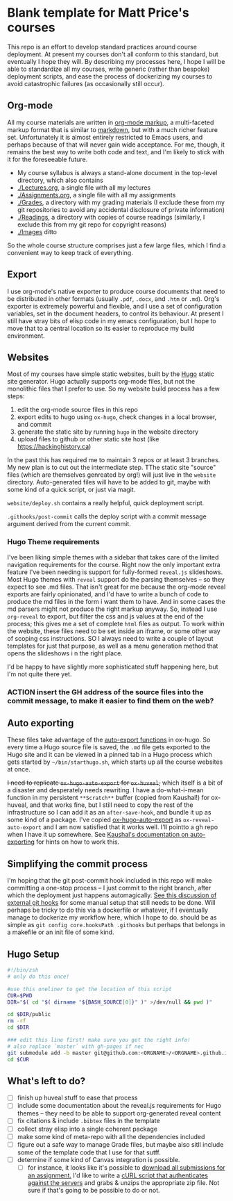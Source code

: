 * Blank template for Matt Price's courses

This repo is an effort to develop standard practices around course deployment. At present my courses don't all conform to this standard, but eventually I hope they will.  By describing my processes here, I hope I will be able to standardize all my courses, write generic (rather than bespoke) deployment scripts, and ease the process of dockerizing my courses to avoid catastrophic failures (as occasionally still occur).  

** Org-mode

All my course materials are written in [[https://org-mode.org][org-mode markup]], a multi-faceted markup format that is similar to [[https://en.wikipedia.org/wiki/Markdown][markdown]], but with a much richer feature set.  Unfortunately it is almost entirely restricted to Emacs users, and perhaps because of that will never gain wide acceptance. For me, though, it remains the best way to write both code and text, and I'm likely to stick with it for the foreseeable future.  
- My course syllabus is always a stand-alone document in the top-level directory, which also contains
- [[./Lectures.org]], a single file with all my lectures
- [[./Assignments.org]], a single file with all my assignments
- [[./Grades]], a directory with my grading materials (I exclude these from my git repositories to avoid any accidental disclosure of private information)
- [[./Readings]], a directory with copies of course readings (similarly, I exclude this from my git repo for copyright reasons)
- [[./Images]] ditto

So the whole course structure comprises just a few large files, which I find a convenient way to keep track of everything. 

** Export
I use org-mode's native exporter to produce course documents that need to be distributed in other formats (usually ~.pdf~, ~.docx~, and ~.htm~ or ~.md~). Org's exporter is extremely powerful and flexible, and I use a set of configuration variables, set in the document headers, to control its behaviour. At present I still have stray bits of elisp code in my emacs configuration, but I hope to move that to a central location so its easier to reproduce my build environment.  


** Websites
Most of my courses have simple static websites, built by the [[https://gohugo.io][Hugo]] static site generator. Hugo actually supports org-mode files, but not the monolithic files that I prefer to use. So my website build process has a few steps:

1. edit the org-mode source files in this repo
2. export edits to hugo using ~ox-hugo~, check changes in a local browser, and commit
3. generate the static site by running ~hugo~ in the website directory
4. upload files to github or other static site host (like [[https://hackinghistory.ca]])

In the past this has required me to maintain 3 repos or at least 3 branches. My new plan is to cut out the intermediate step.  TThe static site "source" files (which are themselves genreated by org!) will just live in the ~website~ directory.  Auto-generated files will have to be added to git, maybe with some kind of a quick script, or just via magit.  

~website/deploy.sh~ contains a really helpful, quick deployment script. 

~.githooks/post-commit~ calls the deploy script with a commit message argument derived from the current commit. 

*** Hugo Theme requirements
I've been liking simple themes with a sidebar that takes care of the limited navigation requirements for the course.  Right now the only important extra feature I've been needing is support for fully-formed ~reveal.js~ slideshows.  Most Hugo themes with ~reveal~ support do the parsing themselves -- so they expect to see .md files.  That isn't great for me because the org-mode reveal exports are fairly opinionated, and I'd have to write a bunch of code to produce the md files in the form i want them to have.  And in some cases the md parsers might not produce the right markup anyway.  So, instead I use ~org-reveal~ to export, but filter the css and js values at the end of the process; this gives me a set of complete ~html~ files as output.  To work within the website, these files need to be set inside an iframe, or some other way of scoping css instructions.  SO I always need to write a couple of layout templates for just that purpose, as well as a menu generation method that opens the slideshows i n the right place.  

I'd be happy to have slightly more sophisticated stuff happening here, but I'm not quite there yet.  

*** ACTION insert the GH address of the source files into the commit message, to make it easier to find them on the web?

** Auto exporting
These files take advantage of the [[https://ox-hugo.scripter.co/doc/auto-export-on-saving/][auto-export functions]] in ox-hugo. So every time a Hugo source file is saved, the ~.md~ file gets exported to the Hugo site and it can be viewed in a pinned tab in a Hugo process which gets started by ~~/bin/starthugo.sh~, which starts up all the course websites at once.  

+I need to replicate ~ox-hugo-auto-export~ for ~ox-huveal~,+ which itself is a bit of a disaster and desperately needs rewriting. I have a do-what-i-mean function in my persistent ~**Scratch**~ buffer (copied from Kaushal!) for ox-huveal, and that works fine, but I still need to copy the rest of the infrastructure so I can add it as an ~after-save-hook~, and bundle it up as some kind of a package. I've copied [[https://github.com/kaushalmodi/ox-hugo/blob/master/ox-hugo-auto-export.el][ox-hugo-auto-export]] as ~ox-reveal-auto-export~ and I am now satisfied that it works well.  I'll pointto a gh repo when I have it up somewhere.  See [[https://ox-hugo.scripter.co/doc/auto-export-on-saving/][Kaushal's documentation on auto-exporting]] for hints on how to work this.  

** Simplifying the commit process

I'm hoping that the git post-commit hook included in this repo will make committing a one-stop process -- I just commit to the right branch, after which the deployment just happens automagically.  [[https://www.viget.com/articles/two-ways-to-share-git-hooks-with-your-team/][See this discussion of external git hooks]] for some manual setup that still needs to be done.  Will perhaps be tricky to do this via a dockerfile or whatever, if I eventually manage to dockerize my workflow here, which I hope to do.  
should be as simple as ~git config core.hooksPath .githooks~ but perhaps that belongs in a makefile or an init file of some kind.  




** Hugo Setup 
#+begin_src sh :tangle setup.sh
#!/bin/zsh
# only do this once!

#use this oneliner to get the location of this script
CUR=$PWD
DIR="$( cd "$( dirname "${BASH_SOURCE[0]}" )" >/dev/null && pwd )"

cd $DIR/public
rm -rf
cd $DIR

### edit this line first! make sure you get the right info!
# also replace `master` with gh-pages if nec
git submodule add -b master git@github.com:<ORGNAME>/<ORGNAME>.github.io.git public
cd $CUR
#+end_src

** What's left to do?

- [ ] finish up huveal stuff to ease that process
- [ ] include some documentation about the reveal.js requirements for Hugo themes -- they need to be able to support org-generated reveal content
- [ ] fix citations & include ~.bibtex~ files in the template
- [ ] collect stray elisp into a single coherent package
- [ ] make some kind of meta-repo with all the dependencies included
- [ ] figure out a safe way to manage Grade files, but maybe also sitll include some of the template code that I use for that sutff.
- [ ] determine if some kind of Canvas integration is possible.
  - [ ] for instance, it looks like it's possible to [[https://community.canvaslms.com/docs/DOC-12813][download all submissions for an assignment.]] I'd like to write a [[https://www.ssocircle.com/en/developer-tutorial-saml-testing-using-curl-and-ssocheck-api/developer-tutorial-part-i-a-saml-sso-flow-from-the-command-line-with-curl/][cURL script that authenticates against the servers]] and grabs & unzips the appropriate zip file.  Not sure if that's going to be possible to do or not.  
